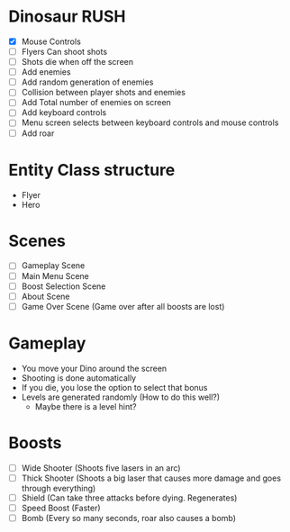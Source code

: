 * Dinosaur RUSH

- [X] Mouse Controls
- [ ] Flyers Can shoot shots
- [ ] Shots die when off the screen
- [ ] Add enemies
- [ ] Add random generation of enemies
- [ ] Collision between player shots and enemies
- [ ] Add Total number of enemies on screen
- [ ] Add keyboard controls
- [ ] Menu screen selects between keyboard controls and mouse controls
- [ ] Add roar




* Entity Class structure
- Flyer
- Hero




* Scenes
  - [ ] Gameplay Scene
  - [ ] Main Menu Scene
  - [ ] Boost Selection Scene
  - [ ] About Scene
  - [ ] Game Over Scene (Game over after all boosts are lost)

* Gameplay
  - You move your Dino around the screen
  - Shooting is done automatically
  - If you die, you lose the option to select that bonus
  - Levels are generated randomly (How to do this well?)
    - Maybe there is a level hint?

* Boosts
  - [ ] Wide Shooter (Shoots five lasers in an arc)
  - [ ] Thick Shooter (Shoots a big laser that causes more 
    damage and goes through everything)
  - [ ] Shield (Can take three attacks before dying. Regenerates)
  - [ ] Speed Boost (Faster)
  - [ ] Bomb (Every so many seconds, roar also causes a bomb)
 
